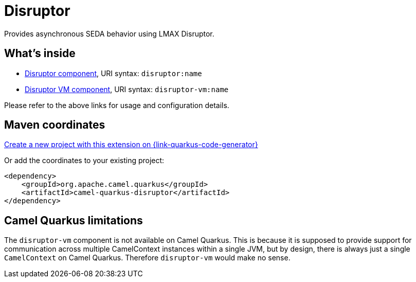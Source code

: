 // Do not edit directly!
// This file was generated by camel-quarkus-maven-plugin:update-extension-doc-page
[id="extensions-disruptor"]
= Disruptor
:linkattrs:
:cq-artifact-id: camel-quarkus-disruptor
:cq-native-supported: true
:cq-status: Stable
:cq-status-deprecation: Stable
:cq-description: Provides asynchronous SEDA behavior using LMAX Disruptor.
:cq-deprecated: false
:cq-jvm-since: 1.1.0
:cq-native-since: 1.2.0

ifeval::[{doc-show-badges} == true]
[.badges]
[.badge-key]##JVM since##[.badge-supported]##1.1.0## [.badge-key]##Native since##[.badge-supported]##1.2.0##
endif::[]

Provides asynchronous SEDA behavior using LMAX Disruptor.

[id="extensions-disruptor-whats-inside"]
== What's inside

* xref:{cq-camel-components}::disruptor-component.adoc[Disruptor component], URI syntax: `disruptor:name`
* xref:{cq-camel-components}::disruptor-vm-component.adoc[Disruptor VM component], URI syntax: `disruptor-vm:name`

Please refer to the above links for usage and configuration details.

[id="extensions-disruptor-maven-coordinates"]
== Maven coordinates

https://{link-quarkus-code-generator}/?extension-search=camel-quarkus-disruptor[Create a new project with this extension on {link-quarkus-code-generator}, window="_blank"]

Or add the coordinates to your existing project:

[source,xml]
----
<dependency>
    <groupId>org.apache.camel.quarkus</groupId>
    <artifactId>camel-quarkus-disruptor</artifactId>
</dependency>
----
ifeval::[{doc-show-user-guide-link} == true]
Check the xref:user-guide/index.adoc[User guide] for more information about writing Camel Quarkus applications.
endif::[]

[id="extensions-disruptor-camel-quarkus-limitations"]
== Camel Quarkus limitations

The `disruptor-vm` component is not available on Camel Quarkus. This is because it is supposed to provide support for communication across multiple CamelContext instances within a single JVM, but by design, there is always just a single `CamelContext` on Camel Quarkus. Therefore `disruptor-vm` would make no sense.

